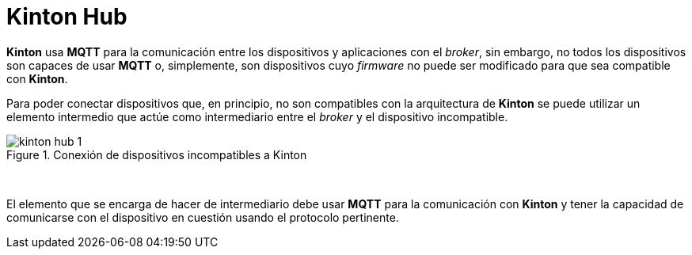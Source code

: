 = Kinton Hub

*Kinton* usa *MQTT* para la comunicación entre los dispositivos y aplicaciones con el _broker_, sin embargo, no todos los dispositivos son capaces de usar *MQTT* o, simplemente, son dispositivos cuyo _firmware_ no puede ser modificado para que sea compatible con *Kinton*.

Para poder conectar dispositivos que, en principio, no son compatibles con la arquitectura de *Kinton* se puede utilizar un elemento intermedio que actúe como intermediario entre el _broker_ y el dispositivo incompatible. 

.Conexión de dispositivos incompatibles a Kinton
image::kinton_hub_1.png[align="center"]
{nbsp}

El elemento que se encarga de hacer de intermediario debe usar *MQTT* para la comunicación con *Kinton* y tener la capacidad de comunicarse con el dispositivo en cuestión usando el protocolo pertinente.